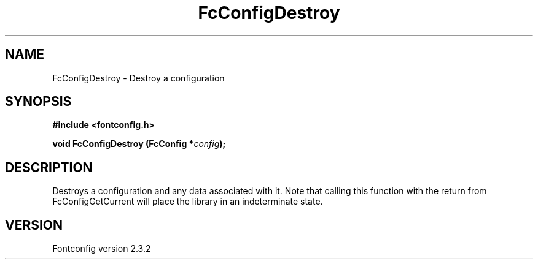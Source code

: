 .\" This manpage has been automatically generated by docbook2man 
.\" from a DocBook document.  This tool can be found at:
.\" <http://shell.ipoline.com/~elmert/comp/docbook2X/> 
.\" Please send any bug reports, improvements, comments, patches, 
.\" etc. to Steve Cheng <steve@ggi-project.org>.
.TH "FcConfigDestroy" "3" "27 April 2005" "" ""

.SH NAME
FcConfigDestroy \- Destroy a configuration
.SH SYNOPSIS
.sp
\fB#include <fontconfig.h>
.sp
void FcConfigDestroy (FcConfig *\fIconfig\fB);
\fR
.SH "DESCRIPTION"
.PP
Destroys a configuration and any data associated with it.  Note that calling
this function with the return from FcConfigGetCurrent will place the library
in an indeterminate state.
.SH "VERSION"
.PP
Fontconfig version 2.3.2
